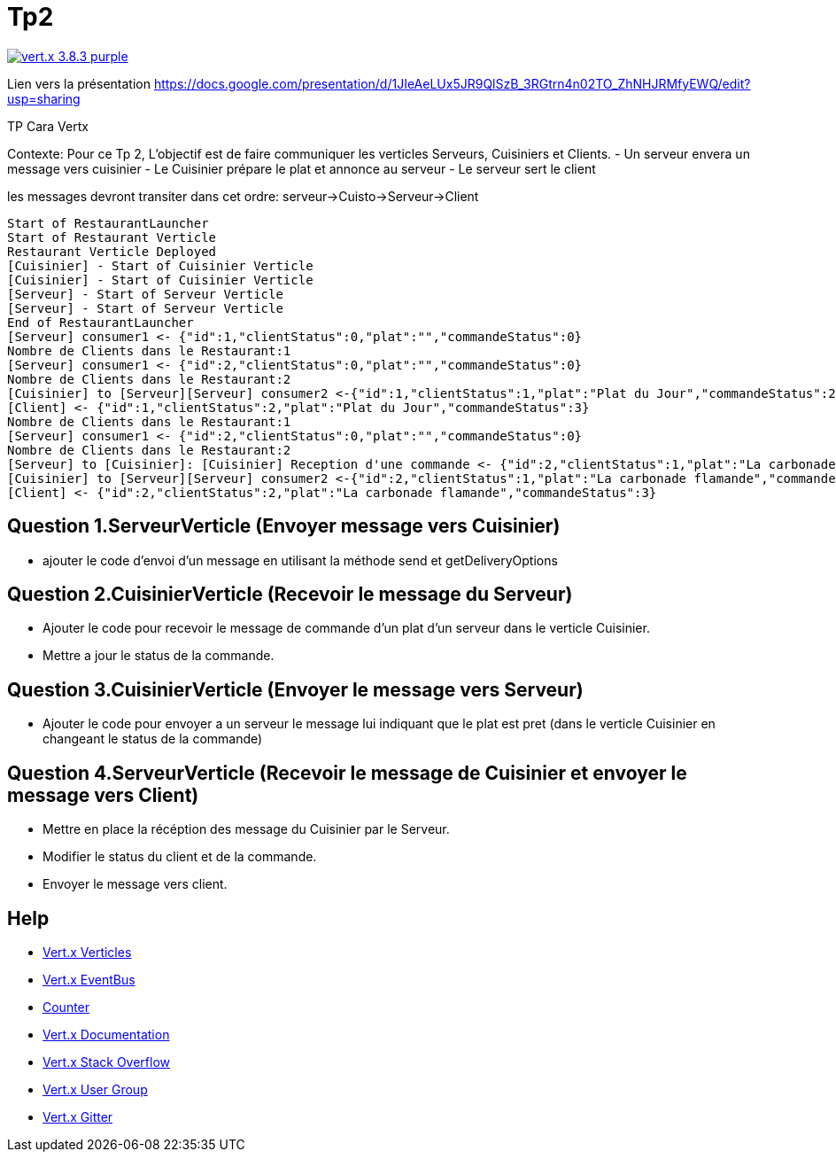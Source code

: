 = Tp2

image:https://img.shields.io/badge/vert.x-3.8.3-purple.svg[link="https://vertx.io"]

Lien vers la présentation https://docs.google.com/presentation/d/1JIeAeLUx5JR9QlSzB_3RGtrn4n02TO_ZhNHJRMfyEWQ/edit?usp=sharing

TP Cara Vertx

Contexte:
Pour ce Tp 2, L'objectif est de faire communiquer les verticles Serveurs, Cuisiniers et Clients.
- Un serveur envera un message vers cuisinier
- Le Cuisinier prépare le plat et annonce au serveur 
- Le serveur sert le client

les messages devront transiter dans cet ordre: serveur->Cuisto->Serveur->Client

```
Start of RestaurantLauncher
Start of Restaurant Verticle
Restaurant Verticle Deployed
[Cuisinier] - Start of Cuisinier Verticle
[Cuisinier] - Start of Cuisinier Verticle
[Serveur] - Start of Serveur Verticle
[Serveur] - Start of Serveur Verticle
End of RestaurantLauncher
[Serveur] consumer1 <- {"id":1,"clientStatus":0,"plat":"","commandeStatus":0}
Nombre de Clients dans le Restaurant:1
[Serveur] consumer1 <- {"id":2,"clientStatus":0,"plat":"","commandeStatus":0}
Nombre de Clients dans le Restaurant:2
[Cuisinier] to [Serveur][Serveur] consumer2 <-{"id":1,"clientStatus":1,"plat":"Plat du Jour","commandeStatus":2}
[Client] <- {"id":1,"clientStatus":2,"plat":"Plat du Jour","commandeStatus":3}
Nombre de Clients dans le Restaurant:1
[Serveur] consumer1 <- {"id":2,"clientStatus":0,"plat":"","commandeStatus":0}
Nombre de Clients dans le Restaurant:2
[Serveur] to [Cuisinier]: [Cuisinier] Reception d'une commande <- {"id":2,"clientStatus":1,"plat":"La carbonade flamande","commandeStatus":1}
[Cuisinier] to [Serveur][Serveur] consumer2 <-{"id":2,"clientStatus":1,"plat":"La carbonade flamande","commandeStatus":2}
[Client] <- {"id":2,"clientStatus":2,"plat":"La carbonade flamande","commandeStatus":3}
```

== Question 1.ServeurVerticle (Envoyer message vers Cuisinier)

-   ajouter le code d'envoi d'un message en utilisant la méthode send et getDeliveryOptions

== Question 2.CuisinierVerticle (Recevoir le message du Serveur)

-   Ajouter le code pour recevoir le message de commande d'un plat d'un serveur dans le verticle Cuisinier.
-   Mettre a jour le status de la commande.

== Question 3.CuisinierVerticle (Envoyer le message vers Serveur)

-   Ajouter le code pour envoyer a un serveur le message lui indiquant que le plat est pret  (dans le verticle Cuisinier en changeant le status de la commande)

== Question 4.ServeurVerticle (Recevoir le message de Cuisinier et envoyer le message vers Client)

-   Mettre en place la récéption des message du Cuisinier par le Serveur.
-   Modifier le status du client et de la commande.
-   Envoyer le message vers client.

== Help
* https://blog.invivoo.com/vert-x-basics-concurrence-et-scalabilite-avec-les-verticles/[Vert.x Verticles]
* https://www.mednikov.net/vertx-eventbus/[Vert.x EventBus]
* https://vertx.io/docs/vertx-core/java/#_asynchronous_counters[Counter]
* https://vertx.io/docs/[Vert.x Documentation]
* https://stackoverflow.com/questions/tagged/vert.x?sort=newest&pageSize=15[Vert.x Stack Overflow]
* https://groups.google.com/forum/?fromgroups#!forum/vertx[Vert.x User Group]
* https://gitter.im/eclipse-vertx/vertx-users[Vert.x Gitter]


